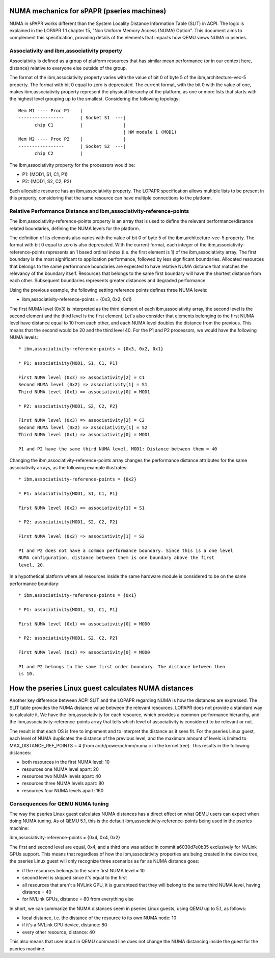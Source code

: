 
NUMA mechanics for sPAPR (pseries machines)
============================================

NUMA in sPAPR works different than the System Locality Distance
Information Table (SLIT) in ACPI. The logic is explained in the LOPAPR
1.1 chapter 15, "Non Uniform Memory Access (NUMA) Option". This
document aims to complement this specification, providing details
of the elements that impacts how QEMU views NUMA in pseries.

Associativity and ibm,associativity property
--------------------------------------------

Associativity is defined as a group of platform resources that has
similar mean performance (or in our context here, distance) relative to
everyone else outside of the group.

The format of the ibm,associativity property varies with the value of
bit 0 of byte 5 of the ibm,architecture-vec-5 property. The format with
bit 0 equal to zero is deprecated. The current format, with the bit 0
with the value of one, makes ibm,associativity property represent the
physical hierarchy of the platform, as one or more lists that starts
with the highest level grouping up to the smallest. Considering the
following topology:

::

    Mem M1 ---- Proc P1    |
    -----------------      | Socket S1  ---|
          chip C1          |               |
                                           | HW module 1 (MOD1)
    Mem M2 ---- Proc P2    |               |
    -----------------      | Socket S2  ---|
          chip C2          |

The ibm,associativity property for the processors would be:

* P1: {MOD1, S1, C1, P1}
* P2: {MOD1, S2, C2, P2}

Each allocable resource has an ibm,associativity property. The LOPAPR
specification allows multiple lists to be present in this property,
considering that the same resource can have multiple connections to the
platform.

Relative Performance Distance and ibm,associativity-reference-points
--------------------------------------------------------------------

The ibm,associativity-reference-points property is an array that is used
to define the relevant performance/distance  related boundaries, defining
the NUMA levels for the platform.

The definition of its elements also varies with the value of bit 0 of byte 5
of the ibm,architecture-vec-5 property. The format with bit 0 equal to zero
is also deprecated. With the current format, each integer of the
ibm,associativity-reference-points represents an 1 based ordinal index (i.e.
the first element is 1) of the ibm,associativity array. The first
boundary is the most significant to application performance, followed by
less significant boundaries. Allocated resources that belongs to the
same performance boundaries are expected to have relative NUMA distance
that matches the relevancy of the boundary itself. Resources that belongs
to the same first boundary will have the shortest distance from each
other. Subsequent boundaries represents greater distances and degraded
performance.

Using the previous example, the following setting reference points defines
three NUMA levels:

* ibm,associativity-reference-points = {0x3, 0x2, 0x1}

The first NUMA level (0x3) is interpreted as the third element of each
ibm,associativity array, the second level is the second element and
the third level is the first element. Let's also consider that elements
belonging to the first NUMA level have distance equal to 10 from each
other, and each NUMA level doubles the distance from the previous. This
means that the second would be 20 and the third level 40. For the P1 and
P2 processors, we would have the following NUMA levels:

::

  * ibm,associativity-reference-points = {0x3, 0x2, 0x1}

  * P1: associativity{MOD1, S1, C1, P1}

  First NUMA level (0x3) => associativity[2] = C1
  Second NUMA level (0x2) => associativity[1] = S1
  Third NUMA level (0x1) => associativity[0] = MOD1

  * P2: associativity{MOD1, S2, C2, P2}

  First NUMA level (0x3) => associativity[2] = C2
  Second NUMA level (0x2) => associativity[1] = S2
  Third NUMA level (0x1) => associativity[0] = MOD1

  P1 and P2 have the same third NUMA level, MOD1: Distance between them = 40

Changing the ibm,associativity-reference-points array changes the performance
distance attributes for the same associativity arrays, as the following
example illustrates:

::

  * ibm,associativity-reference-points = {0x2}

  * P1: associativity{MOD1, S1, C1, P1}

  First NUMA level (0x2) => associativity[1] = S1

  * P2: associativity{MOD1, S2, C2, P2}

  First NUMA level (0x2) => associativity[1] = S2

  P1 and P2 does not have a common performance boundary. Since this is a one level
  NUMA configuration, distance between them is one boundary above the first
  level, 20.


In a hypothetical platform where all resources inside the same hardware module
is considered to be on the same performance boundary:

::

  * ibm,associativity-reference-points = {0x1}

  * P1: associativity{MOD1, S1, C1, P1}

  First NUMA level (0x1) => associativity[0] = MOD0

  * P2: associativity{MOD1, S2, C2, P2}

  First NUMA level (0x1) => associativity[0] = MOD0

  P1 and P2 belongs to the same first order boundary. The distance between then
  is 10.


How the pseries Linux guest calculates NUMA distances
=====================================================

Another key difference between ACPI SLIT and the LOPAPR regarding NUMA is
how the distances are expressed. The SLIT table provides the NUMA distance
value between the relevant resources. LOPAPR does not provide a standard
way to calculate it. We have the ibm,associativity for each resource, which
provides a common-performance hierarchy,  and the ibm,associativity-reference-points
array that tells which level of associativity is considered to be relevant
or not.

The result is that each OS is free to implement and to interpret the distance
as it sees fit. For the pseries Linux guest, each level of NUMA duplicates
the distance of the previous level, and the maximum amount of levels is
limited to MAX_DISTANCE_REF_POINTS = 4 (from arch/powerpc/mm/numa.c in the
kernel tree). This results in the following distances:

* both resources in the first NUMA level: 10
* resources one NUMA level apart: 20
* resources two NUMA levels apart: 40
* resources three NUMA levels apart: 80
* resources four NUMA levels apart: 160


Consequences for QEMU NUMA tuning
---------------------------------

The way the pseries Linux guest calculates NUMA distances has a direct effect
on what QEMU users can expect when doing NUMA tuning. As of QEMU 5.1, this is
the default ibm,associativity-reference-points being used in the pseries
machine:

ibm,associativity-reference-points = {0x4, 0x4, 0x2}

The first and second level are equal, 0x4, and a third one was added in
commit a6030d7e0b35 exclusively for NVLink GPUs support. This means that
regardless of how the ibm,associativity properties are being created in
the device tree, the pseries Linux guest will only recognize three scenarios
as far as NUMA distance goes:

* if the resources belongs to the same first NUMA level = 10
* second level is skipped since it's equal to the first
* all resources that aren't a NVLink GPU, it is guaranteed that they will belong
  to the same third NUMA level, having distance = 40
* for NVLink GPUs, distance = 80 from everything else

In short, we can summarize the NUMA distances seem in pseries Linux guests, using
QEMU up to 5.1, as follows:

* local distance, i.e. the distance of the resource to its own NUMA node: 10
* if it's a NVLink GPU device, distance: 80
* every other resource, distance: 40

This also means that user input in QEMU command line does not change the
NUMA distancing inside the guest for the pseries machine.
